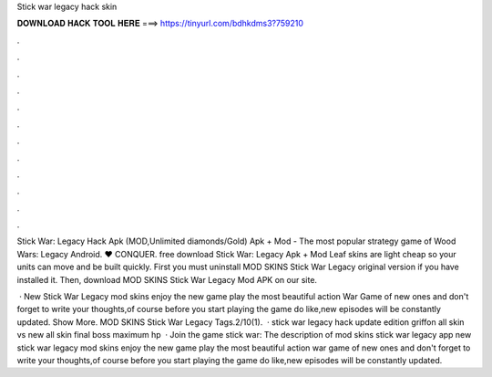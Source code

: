 Stick war legacy hack skin



𝐃𝐎𝐖𝐍𝐋𝐎𝐀𝐃 𝐇𝐀𝐂𝐊 𝐓𝐎𝐎𝐋 𝐇𝐄𝐑𝐄 ===> https://tinyurl.com/bdhkdms3?759210



.



.



.



.



.



.



.



.



.



.



.



.

Stick War: Legacy Hack Apk (MOD,Unlimited diamonds/Gold) Apk + Mod - The most popular strategy game of Wood Wars: Legacy Android. ❤️ CONQUER. free download Stick War: Legacy Apk + Mod Leaf skins are light cheap so your units can move and be built quickly. First you must uninstall MOD SKINS Stick War Legacy original version if you have installed it. Then, download MOD SKINS Stick War Legacy Mod APK on our site.

 · New Stick War Legacy mod skins enjoy the new game play the most beautiful action War Game of new ones and don't forget to write your thoughts,of course before you start playing the game do like,new episodes will be constantly updated. Show More. MOD SKINS Stick War Legacy Tags.2/10(1).  · stick war legacy hack \ update edition griffon all skin vs new all skin final boss maximum hp  · Join the game stick war: The description of mod skins stick war legacy app new stick war legacy mod skins enjoy the new game play the most beautiful action war game of new ones and don't forget to write your thoughts,of course before you start playing the game do like,new episodes will be constantly updated.

